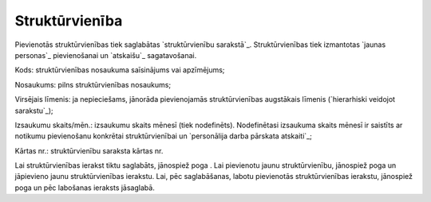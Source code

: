 .. 7304 ===================Struktūrvienība=================== 
Pievienotās struktūrvienības tiek saglabātas `struktūrvienību
sarakstā`_. Struktūrvienības tiek izmantotas `jaunas personas`_
pievienošanai un `atskaišu`_ sagatavošanai.





Kods: struktūrvienības nosaukuma saīsinājums vai apzīmējums;

Nosaukums: pilns struktūrvienības nosaukums;

Virsējais līmenis: ja nepieciešams, jānorāda pievienojamās
struktūrvienības augstākais līmenis (`hierarhiski veidojot
sarakstu`_);

Izsaukumu skaits/mēn.: izsaukumu skaits mēnesī (tiek nodefinēts).
Nodefinētasi izsaukuma skaits mēnesī ir saistīts ar notikumu
pievienošanu konkrētai struktūrvienībai un `personālija darba pārskata
atskaiti`_;

Kārtas nr.: struktūrvienību saraksta kārtas nr.


Lai struktūrvienības ierakst tiktu saglabāts, jānospiež poga . Lai
pievienotu jaunu struktūrvienību, jānospiež poga un jāpievieno jaunu
struktūrvienības ierakstu. Lai, pēc saglabāšanas, labotu pievienotās
struktūrvienības ierakstu, jānospiež poga un pēc labošanas ieraksts
jāsaglabā.
 